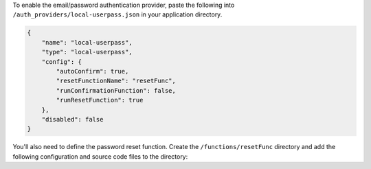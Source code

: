 To enable the email/password authentication provider, paste the following
into ``/auth_providers/local-userpass.json`` in your application
directory.

.. code-block:: json
   
   {
       "name": "local-userpass",
       "type": "local-userpass",
       "config": {
           "autoConfirm": true,
           "resetFunctionName": "resetFunc",
           "runConfirmationFunction": false,
           "runResetFunction": true
       },
       "disabled": false
   }

You'll also need to define the password reset function. Create the
``/functions/resetFunc`` directory and add the following configuration and
source code files to the directory:

.. code-block:: json
   :caption: ``/functions/resetFunc/config.json``

   {
       "name": "resetFunc",
       "private": false,
       "can_evaluate": {}
   }

.. code-block:: javascript
   :caption: ``/functions/resetFunc/source.js``
  
   exports = ({ token, tokenId, username, password }) => {
     // will not reset the password
     return { status: 'fail' };
   };
